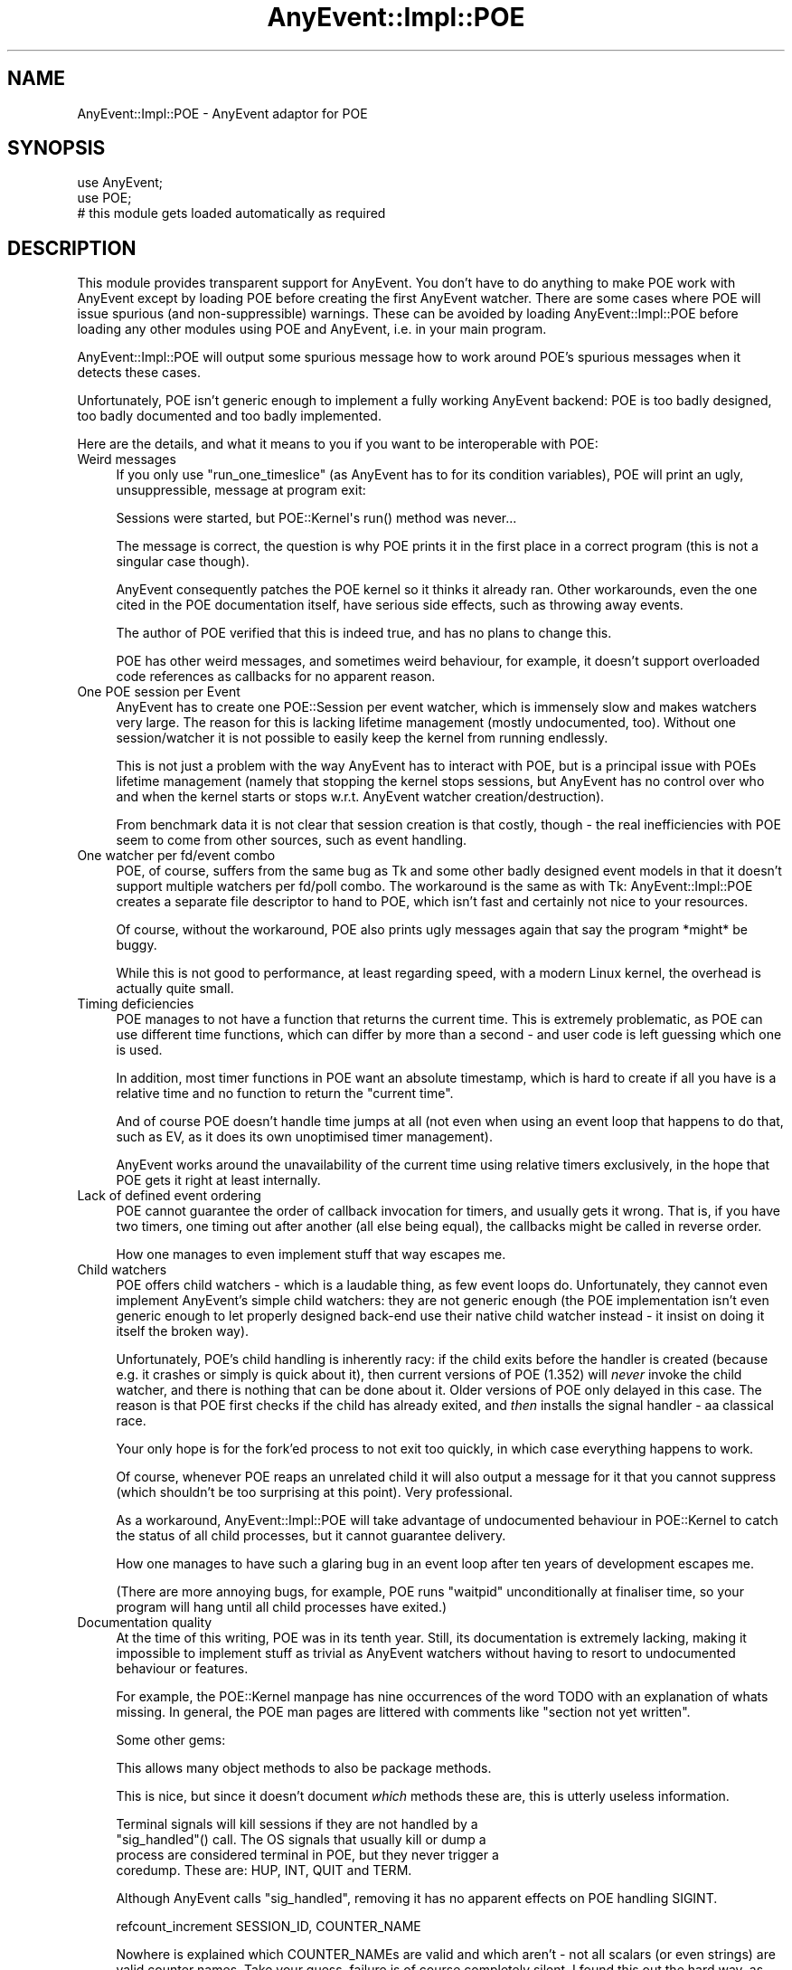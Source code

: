 .\" -*- mode: troff; coding: utf-8 -*-
.\" Automatically generated by Pod::Man 5.01 (Pod::Simple 3.43)
.\"
.\" Standard preamble:
.\" ========================================================================
.de Sp \" Vertical space (when we can't use .PP)
.if t .sp .5v
.if n .sp
..
.de Vb \" Begin verbatim text
.ft CW
.nf
.ne \\$1
..
.de Ve \" End verbatim text
.ft R
.fi
..
.\" \*(C` and \*(C' are quotes in nroff, nothing in troff, for use with C<>.
.ie n \{\
.    ds C` ""
.    ds C' ""
'br\}
.el\{\
.    ds C`
.    ds C'
'br\}
.\"
.\" Escape single quotes in literal strings from groff's Unicode transform.
.ie \n(.g .ds Aq \(aq
.el       .ds Aq '
.\"
.\" If the F register is >0, we'll generate index entries on stderr for
.\" titles (.TH), headers (.SH), subsections (.SS), items (.Ip), and index
.\" entries marked with X<> in POD.  Of course, you'll have to process the
.\" output yourself in some meaningful fashion.
.\"
.\" Avoid warning from groff about undefined register 'F'.
.de IX
..
.nr rF 0
.if \n(.g .if rF .nr rF 1
.if (\n(rF:(\n(.g==0)) \{\
.    if \nF \{\
.        de IX
.        tm Index:\\$1\t\\n%\t"\\$2"
..
.        if !\nF==2 \{\
.            nr % 0
.            nr F 2
.        \}
.    \}
.\}
.rr rF
.\" ========================================================================
.\"
.IX Title "AnyEvent::Impl::POE 3"
.TH AnyEvent::Impl::POE 3 2012-04-08 "perl v5.38.2" "User Contributed Perl Documentation"
.\" For nroff, turn off justification.  Always turn off hyphenation; it makes
.\" way too many mistakes in technical documents.
.if n .ad l
.nh
.SH NAME
AnyEvent::Impl::POE \- AnyEvent adaptor for POE
.SH SYNOPSIS
.IX Header "SYNOPSIS"
.Vb 2
\&   use AnyEvent;
\&   use POE;
\&  
\&   # this module gets loaded automatically as required
.Ve
.SH DESCRIPTION
.IX Header "DESCRIPTION"
This module provides transparent support for AnyEvent. You don't have to
do anything to make POE work with AnyEvent except by loading POE before
creating the first AnyEvent watcher. There are some cases where POE will
issue spurious (and non-suppressible) warnings. These can be avoided by
loading AnyEvent::Impl::POE before loading any other modules using POE and
AnyEvent, i.e. in your main program.
.PP
AnyEvent::Impl::POE will output some spurious message how to work around
POE's spurious messages when it detects these cases.
.PP
Unfortunately, POE isn't generic enough to implement a fully working
AnyEvent backend: POE is too badly designed, too badly documented and too
badly implemented.
.PP
Here are the details, and what it means to you if you want to be
interoperable with POE:
.IP "Weird messages" 4
.IX Item "Weird messages"
If you only use \f(CW\*(C`run_one_timeslice\*(C'\fR (as AnyEvent has to for its
condition variables), POE will print an ugly, unsuppressible, message at
program exit:
.Sp
.Vb 1
\&   Sessions were started, but POE::Kernel\*(Aqs run() method was never...
.Ve
.Sp
The message is correct, the question is why POE prints it in the first
place in a correct program (this is not a singular case though).
.Sp
AnyEvent consequently patches the POE kernel so it thinks it already
ran. Other workarounds, even the one cited in the POE documentation
itself, have serious side effects, such as throwing away events.
.Sp
The author of POE verified that this is indeed true, and has no plans to
change this.
.Sp
POE has other weird messages, and sometimes weird behaviour, for example,
it doesn't support overloaded code references as callbacks for no apparent
reason.
.IP "One POE session per Event" 4
.IX Item "One POE session per Event"
AnyEvent has to create one POE::Session per event watcher, which is
immensely slow and makes watchers very large. The reason for this is
lacking lifetime management (mostly undocumented, too). Without one
session/watcher it is not possible to easily keep the kernel from running
endlessly.
.Sp
This is not just a problem with the way AnyEvent has to interact with
POE, but is a principal issue with POEs lifetime management (namely
that stopping the kernel stops sessions, but AnyEvent has no control
over who and when the kernel starts or stops w.r.t. AnyEvent watcher
creation/destruction).
.Sp
From benchmark data it is not clear that session creation is that costly,
though \- the real inefficiencies with POE seem to come from other sources,
such as event handling.
.IP "One watcher per fd/event combo" 4
.IX Item "One watcher per fd/event combo"
POE, of course, suffers from the same bug as Tk and some other badly
designed event models in that it doesn't support multiple watchers per
fd/poll combo. The workaround is the same as with Tk: AnyEvent::Impl::POE
creates a separate file descriptor to hand to POE, which isn't fast and
certainly not nice to your resources.
.Sp
Of course, without the workaround, POE also prints ugly messages again
that say the program *might* be buggy.
.Sp
While this is not good to performance, at least regarding speed, with a
modern Linux kernel, the overhead is actually quite small.
.IP "Timing deficiencies" 4
.IX Item "Timing deficiencies"
POE manages to not have a function that returns the current time. This is
extremely problematic, as POE can use different time functions, which can
differ by more than a second \- and user code is left guessing which one is
used.
.Sp
In addition, most timer functions in POE want an absolute timestamp, which
is hard to create if all you have is a relative time and no function to
return the "current time".
.Sp
And of course POE doesn't handle time jumps at all (not even when using
an event loop that happens to do that, such as EV, as it does its own
unoptimised timer management).
.Sp
AnyEvent works around the unavailability of the current time using
relative timers exclusively, in the hope that POE gets it right at least
internally.
.IP "Lack of defined event ordering" 4
.IX Item "Lack of defined event ordering"
POE cannot guarantee the order of callback invocation for timers, and
usually gets it wrong. That is, if you have two timers, one timing out
after another (all else being equal), the callbacks might be called in
reverse order.
.Sp
How one manages to even implement stuff that way escapes me.
.IP "Child watchers" 4
.IX Item "Child watchers"
POE offers child watchers \- which is a laudable thing, as few event loops
do. Unfortunately, they cannot even implement AnyEvent's simple child
watchers: they are not generic enough (the POE implementation isn't even
generic enough to let properly designed back-end use their native child
watcher instead \- it insist on doing it itself the broken way).
.Sp
Unfortunately, POE's child handling is inherently racy: if the child exits
before the handler is created (because e.g. it crashes or simply is quick
about it), then current versions of POE (1.352) will \fInever\fR invoke the
child watcher, and there is nothing that can be done about it. Older
versions of POE only delayed in this case. The reason is that POE first
checks if the child has already exited, and \fIthen\fR installs the signal
handler \- aa classical race.
.Sp
Your only hope is for the fork'ed process to not exit too quickly, in
which case everything happens to work.
.Sp
Of course, whenever POE reaps an unrelated child it will also output a
message for it that you cannot suppress (which shouldn't be too surprising
at this point). Very professional.
.Sp
As a workaround, AnyEvent::Impl::POE will take advantage of undocumented
behaviour in POE::Kernel to catch the status of all child processes, but
it cannot guarantee delivery.
.Sp
How one manages to have such a glaring bug in an event loop after ten
years of development escapes me.
.Sp
(There are more annoying bugs, for example, POE runs \f(CW\*(C`waitpid\*(C'\fR
unconditionally at finaliser time, so your program will hang until all
child processes have exited.)
.IP "Documentation quality" 4
.IX Item "Documentation quality"
At the time of this writing, POE was in its tenth year. Still, its
documentation is extremely lacking, making it impossible to implement
stuff as trivial as AnyEvent watchers without having to resort to
undocumented behaviour or features.
.Sp
For example, the POE::Kernel manpage has nine occurrences of the word TODO
with an explanation of whats missing. In general, the POE man pages are
littered with comments like "section not yet written".
.Sp
Some other gems:
.Sp
.Vb 1
\&   This allows many object methods to also be package methods.
.Ve
.Sp
This is nice, but since it doesn't document \fIwhich\fR methods these are,
this is utterly useless information.
.Sp
.Vb 4
\&   Terminal signals will kill sessions if they are not handled by a
\&   "sig_handled"() call. The OS signals that usually kill or dump a
\&   process are considered terminal in POE, but they never trigger a
\&   coredump. These are: HUP, INT, QUIT and TERM.
.Ve
.Sp
Although AnyEvent calls \f(CW\*(C`sig_handled\*(C'\fR, removing it has no apparent
effects on POE handling SIGINT.
.Sp
.Vb 1
\&   refcount_increment SESSION_ID, COUNTER_NAME
.Ve
.Sp
Nowhere is explained which COUNTER_NAMEs are valid and which aren't \- not
all scalars (or even strings) are valid counter names. Take your guess,
failure is of course completely silent. I found this out the hard way, as
the first name I came up with was silently ignored.
.Sp
.Vb 2
\&   get_next_event_time() returns the time the next event is due, in a form
\&   compatible with the UNIX time() function.
.Ve
.Sp
And surely, one would hope that POE supports sub-second accuracy as
documented elsewhere, unlike the explanation above implies. Yet:
.Sp
.Vb 2
\&   POE::Kernel timers support subsecond accuracy, but don’t expect too
\&   much here. Perl is not the right language for realtime programming.
.Ve
.Sp
\&... of course, Perl is not the right language to expect sub-second
accuracy \- the manpage author must hate Perl to spread so much FUD in
so little space. The Deliantra game server logs with 100µs\-accuracy
because Perl is fast enough to require this, and is still able to deliver
map updates with little jitter at exactly the right time. It does not,
however, use POE.
.Sp
.Vb 2
\&   Furthermore, since the Kernel keeps track of everything sessions do, it
\&   knows when a session has run out of tasks to perform.
.Ve
.Sp
This is impossible \- how does the kernel know that a session is no longer
watching for some (external) event (e.g. by some other session)? It
cannot, and therefore this is wrong \- but you would be hard pressed to
find out how to work around this and tell the kernel manually about such
events.
.Sp
It gets worse, though \- the notion of "task" or "resource", although used
throughout the documentation, is not defined in a usable way. For example,
waiting for a timeout is considered to be a task, waiting for a signal is
not (a session that only waits for a signal is considered finished and
gets removed). The user is left guessing when waiting for an event counts
as task and when not (in fact, the issue with signals is mentioned in
passing in a section about child watchers and directly contradicts earlier
parts in that document).
.Sp
One could go on endlessly \- ten years, no usable documentation.
.Sp
It is likely that differences between documentation, or the one or two
things I had to guess, cause unanticipated problems with this adaptor.
.IP "Fragile and inconsistent API" 4
.IX Item "Fragile and inconsistent API"
The POE API is extremely inconsistent \- sometimes you have to pass a
session argument, sometimes it gets ignored, sometimes a session-specific
method must not use a session argument.
.Sp
Error handling is sub-standard as well: even for programming mistakes,
POE does not \f(CW\*(C`croak\*(C'\fR but, in most cases, just sets \f(CW$!\fR or simply does
nothing at all, leading to fragile programs.
.Sp
Sometimes registering a handler uses the "eventname, parameter" ordering
(timeouts), sometimes it is "parameter, eventname" (signals). There is
little consistency overall.
.IP "Lack of knowledge" 4
.IX Item "Lack of knowledge"
.Vb 2
\&   The IO::Poll event loop provides an alternative that theoretically
\&   scales better than select().
.Ve
.Sp
The IO::Poll "event loop" (who in his right mind would call that an event
loop) of course scales about identically (sometimes it is a bit faster,
sometimes a bit slower) to select in theory, and also in practise, of
course, as both are O(n) in the number of file descriptors, which is
rather bad.
.Sp
This is just one place where it gets obvious how little the author of the
POE manpage understands.
.IP "No idle events" 4
.IX Item "No idle events"
The POE-recommended workaround to this is apparently to use
\&\f(CW\*(C`fork\*(C'\fR. Consequently, idle watchers will have to be emulated by AnyEvent.
.IP "Questionable maintainer behaviour" 4
.IX Item "Questionable maintainer behaviour"
The author of POE is known to fabricate statements and post these to
public mailinglists \- apparently, spreading FUD about competing (in his
eyes) projects or their maintainers is acceptable to him.
.Sp
This has (I believe) zero effects on the quality or usefulness of his
code, but it does completely undermine his trustworthyness \- so don't
blindly believe anything he says, he might have just made it up to suit
his needs (benchmark results, the names of my ten wifes, the length of my
penis, etc. etc.). When in doubt, double-check \- not just him, anybody
actually.
.Sp
Example: <http://www.nntp.perl.org/group/perl.perl5.porters/2012/01/msg182141.html>.
I challenged him in that thread to provide evidence for his statement by giving at
least two examples, but of course since he just made it up, he couldn't provide any evidence.
.PP
On the good side, AnyEvent allows you to write your modules in a 100%
POE-compatible way (bug-for-bug compatible even), without forcing your
module to use POE \- it is still open to better event models, of which
there are plenty.
.PP
Oh, and one other positive thing:
.PP
.Vb 1
\&   RUNNING_IN_HELL
.Ve
.PP
POE knows about the nature of the beast!
.SH "SEE ALSO"
.IX Header "SEE ALSO"
AnyEvent, POE.
.SH AUTHOR
.IX Header "AUTHOR"
.Vb 2
\& Marc Lehmann <schmorp@schmorp.de>
\& http://anyevent.schmorp.de
.Ve
